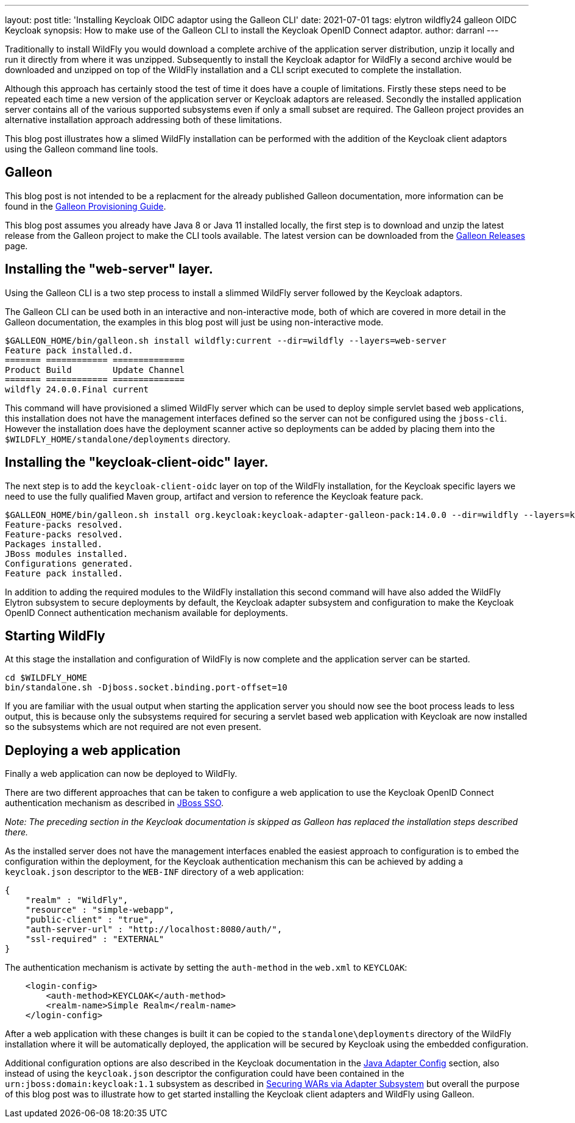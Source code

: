 ---
layout: post
title: 'Installing Keycloak OIDC adaptor using the Galleon CLI'
date: 2021-07-01
tags: elytron wildfly24 galleon OIDC Keycloak
synopsis: How to make use of the Galleon CLI to install the Keycloak OpenID Connect adaptor.
author: darranl
---

Traditionally to install WildFly you would download a complete archive of the application server distribution, unzip it locally
and run it directly from where it was unzipped.  Subsequently to install the Keycloak adaptor for WildFly a second archive would
be downloaded and unzipped on top of the WildFly installation and a CLI script executed to complete the installation.

Although this approach has certainly stood the test of time it does have a couple of limitations.  Firstly these steps need to be
repeated each time a new version of the application server or Keycloak adaptors are released.  Secondly the installed application
server contains all of the various supported subsystems even if only a small subset are required.  The Galleon project 
provides an alternative installation approach addressing both of these limitations.

This blog post illustrates how a slimed WildFly installation can be performed with the addition of the Keycloak client adaptors 
using the Galleon command line tools.

== Galleon

This blog post is not intended to be a replacment for the already published Galleon documentation, more information can be found in
the https://docs.wildfly.org/24/Galleon_Guide.html[Galleon Provisioning Guide].

This blog post assumes you already have Java 8 or Java 11 installed locally, the first step is to download and unzip the latest release
from the Galleon project to make the CLI tools available.  The latest version can be downloaded from the 
https://github.com/wildfly/galleon/releases[Galleon Releases] page.

== Installing the "web-server" layer.

Using the Galleon CLI is a two step process to install a slimmed WildFly server followed by the Keycloak adaptors.

The Galleon CLI can be used both in an interactive and non-interactive mode, both of which are covered in more detail in the Galleon 
documentation, the examples in this blog post will just be using non-interactive mode.

[source,shell]
----
$GALLEON_HOME/bin/galleon.sh install wildfly:current --dir=wildfly --layers=web-server
Feature pack installed.d. 
======= ============ ============== 
Product Build        Update Channel 
======= ============ ============== 
wildfly 24.0.0.Final current    
----

This command will have provisioned a slimed WildFly server which can be used to deploy simple servlet based web applications, this installation
does not have the management interfaces defined so the server can not be configured using the `jboss-cli`.  However the installation does have
the deployment scanner active so deployments can be added by placing them into the `$WILDFLY_HOME/standalone/deployments` directory.

== Installing the "keycloak-client-oidc" layer.

The next step is to add the `keycloak-client-oidc` layer on top of the WildFly installation, for the Keycloak specific layers we need to use
the fully qualified Maven group, artifact and version to reference the Keycloak feature pack.

[source,shell]
----
$GALLEON_HOME/bin/galleon.sh install org.keycloak:keycloak-adapter-galleon-pack:14.0.0 --dir=wildfly --layers=keycloak-client-oidc
Feature-packs resolved. 
Feature-packs resolved. 
Packages installed. 
JBoss modules installed. 
Configurations generated. 
Feature pack installed.
----

In addition to adding the required modules to the WildFly installation this second command will have also added the WildFly Elytron subsystem to 
secure deployments by default, the Keycloak adapter subsystem and configuration to make the Keycloak OpenID Connect authentication mechanism available
for deployments.

== Starting WildFly

At this stage the installation and configuration of WildFly is now complete and the application server can be started.

[source,shell]
----
cd $WILDFLY_HOME
bin/standalone.sh -Djboss.socket.binding.port-offset=10
----

If you are familiar with the usual output when starting the application server you should now see the boot process leads to less output, this is because
only the subsystems required for securing a servlet based web application with Keycloak are now installed so the subsystems which are not required are not
even present.

== Deploying a web application

Finally a web application can now be deployed to WildFly.

There are two different approaches that can be taken to configure a web application to use the Keycloak OpenID Connect authentication mechanism as described 
in https://www.keycloak.org/docs/latest/securing_apps/index.html#jboss-sso[JBoss SSO].

_Note: The preceding section in the Keycloak documentation is skipped as Galleon has replaced the installation steps described there._

As the installed server does not have the management interfaces enabled the easiest approach to configuration is to embed the configuration within the deployment,
for the Keycloak authentication mechanism this can be achieved by adding a `keycloak.json` descriptor to the `WEB-INF` directory of a web application:

[source,json]
----
{
    "realm" : "WildFly",
    "resource" : "simple-webapp",
    "public-client" : "true",
    "auth-server-url" : "http://localhost:8080/auth/",
    "ssl-required" : "EXTERNAL"
}
----

The authentication mechanism is activate by setting the `auth-method` in the `web.xml` to `KEYCLOAK`:

[source,xml]
----
    <login-config>
        <auth-method>KEYCLOAK</auth-method>
        <realm-name>Simple Realm</realm-name>
    </login-config>
----

After a web application with these changes is built it can be copied to the `standalone\deployments` directory of the WildFly installation where it will
be automatically deployed, the application will be secured by Keycloak using the embedded configuration.

Additional configuration options are also described in the Keycloak documentation in the 
https://www.keycloak.org/docs/latest/securing_apps/index.html#_java_adapter_config[Java Adapter Config] section, also instead of using the `keycloak.json`
descriptor the configuration could have been contained in the `urn:jboss:domain:keycloak:1.1` subsystem as described in https://www.keycloak.org/docs/latest/securing_apps/index.html#securing-wars-via-adapter-subsystem[Securing WARs via Adapter Subsystem] but overall the purpose of this blog post was to illustrate how to get started installing the Keycloak client adapters and WildFly using Galleon.

